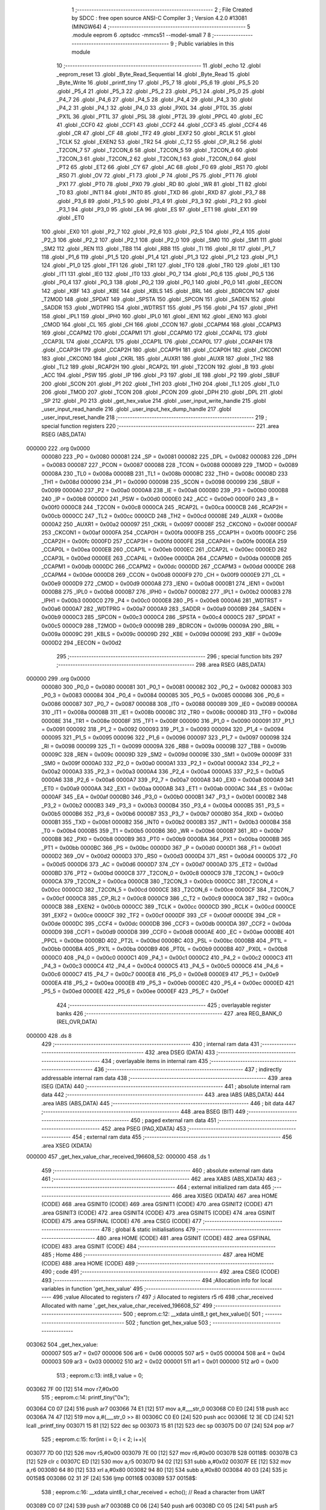                                       1 ;--------------------------------------------------------
                                      2 ; File Created by SDCC : free open source ANSI-C Compiler
                                      3 ; Version 4.2.0 #13081 (MINGW64)
                                      4 ;--------------------------------------------------------
                                      5 	.module eeprom
                                      6 	.optsdcc -mmcs51 --model-small
                                      7 	
                                      8 ;--------------------------------------------------------
                                      9 ; Public variables in this module
                                     10 ;--------------------------------------------------------
                                     11 	.globl _echo
                                     12 	.globl _eeprom_reset
                                     13 	.globl _Byte_Read_Sequential
                                     14 	.globl _Byte_Read
                                     15 	.globl _Byte_Write
                                     16 	.globl _printf_tiny
                                     17 	.globl _P5_7
                                     18 	.globl _P5_6
                                     19 	.globl _P5_5
                                     20 	.globl _P5_4
                                     21 	.globl _P5_3
                                     22 	.globl _P5_2
                                     23 	.globl _P5_1
                                     24 	.globl _P5_0
                                     25 	.globl _P4_7
                                     26 	.globl _P4_6
                                     27 	.globl _P4_5
                                     28 	.globl _P4_4
                                     29 	.globl _P4_3
                                     30 	.globl _P4_2
                                     31 	.globl _P4_1
                                     32 	.globl _P4_0
                                     33 	.globl _PX0L
                                     34 	.globl _PT0L
                                     35 	.globl _PX1L
                                     36 	.globl _PT1L
                                     37 	.globl _PSL
                                     38 	.globl _PT2L
                                     39 	.globl _PPCL
                                     40 	.globl _EC
                                     41 	.globl _CCF0
                                     42 	.globl _CCF1
                                     43 	.globl _CCF2
                                     44 	.globl _CCF3
                                     45 	.globl _CCF4
                                     46 	.globl _CR
                                     47 	.globl _CF
                                     48 	.globl _TF2
                                     49 	.globl _EXF2
                                     50 	.globl _RCLK
                                     51 	.globl _TCLK
                                     52 	.globl _EXEN2
                                     53 	.globl _TR2
                                     54 	.globl _C_T2
                                     55 	.globl _CP_RL2
                                     56 	.globl _T2CON_7
                                     57 	.globl _T2CON_6
                                     58 	.globl _T2CON_5
                                     59 	.globl _T2CON_4
                                     60 	.globl _T2CON_3
                                     61 	.globl _T2CON_2
                                     62 	.globl _T2CON_1
                                     63 	.globl _T2CON_0
                                     64 	.globl _PT2
                                     65 	.globl _ET2
                                     66 	.globl _CY
                                     67 	.globl _AC
                                     68 	.globl _F0
                                     69 	.globl _RS1
                                     70 	.globl _RS0
                                     71 	.globl _OV
                                     72 	.globl _F1
                                     73 	.globl _P
                                     74 	.globl _PS
                                     75 	.globl _PT1
                                     76 	.globl _PX1
                                     77 	.globl _PT0
                                     78 	.globl _PX0
                                     79 	.globl _RD
                                     80 	.globl _WR
                                     81 	.globl _T1
                                     82 	.globl _T0
                                     83 	.globl _INT1
                                     84 	.globl _INT0
                                     85 	.globl _TXD
                                     86 	.globl _RXD
                                     87 	.globl _P3_7
                                     88 	.globl _P3_6
                                     89 	.globl _P3_5
                                     90 	.globl _P3_4
                                     91 	.globl _P3_3
                                     92 	.globl _P3_2
                                     93 	.globl _P3_1
                                     94 	.globl _P3_0
                                     95 	.globl _EA
                                     96 	.globl _ES
                                     97 	.globl _ET1
                                     98 	.globl _EX1
                                     99 	.globl _ET0
                                    100 	.globl _EX0
                                    101 	.globl _P2_7
                                    102 	.globl _P2_6
                                    103 	.globl _P2_5
                                    104 	.globl _P2_4
                                    105 	.globl _P2_3
                                    106 	.globl _P2_2
                                    107 	.globl _P2_1
                                    108 	.globl _P2_0
                                    109 	.globl _SM0
                                    110 	.globl _SM1
                                    111 	.globl _SM2
                                    112 	.globl _REN
                                    113 	.globl _TB8
                                    114 	.globl _RB8
                                    115 	.globl _TI
                                    116 	.globl _RI
                                    117 	.globl _P1_7
                                    118 	.globl _P1_6
                                    119 	.globl _P1_5
                                    120 	.globl _P1_4
                                    121 	.globl _P1_3
                                    122 	.globl _P1_2
                                    123 	.globl _P1_1
                                    124 	.globl _P1_0
                                    125 	.globl _TF1
                                    126 	.globl _TR1
                                    127 	.globl _TF0
                                    128 	.globl _TR0
                                    129 	.globl _IE1
                                    130 	.globl _IT1
                                    131 	.globl _IE0
                                    132 	.globl _IT0
                                    133 	.globl _P0_7
                                    134 	.globl _P0_6
                                    135 	.globl _P0_5
                                    136 	.globl _P0_4
                                    137 	.globl _P0_3
                                    138 	.globl _P0_2
                                    139 	.globl _P0_1
                                    140 	.globl _P0_0
                                    141 	.globl _EECON
                                    142 	.globl _KBF
                                    143 	.globl _KBE
                                    144 	.globl _KBLS
                                    145 	.globl _BRL
                                    146 	.globl _BDRCON
                                    147 	.globl _T2MOD
                                    148 	.globl _SPDAT
                                    149 	.globl _SPSTA
                                    150 	.globl _SPCON
                                    151 	.globl _SADEN
                                    152 	.globl _SADDR
                                    153 	.globl _WDTPRG
                                    154 	.globl _WDTRST
                                    155 	.globl _P5
                                    156 	.globl _P4
                                    157 	.globl _IPH1
                                    158 	.globl _IPL1
                                    159 	.globl _IPH0
                                    160 	.globl _IPL0
                                    161 	.globl _IEN1
                                    162 	.globl _IEN0
                                    163 	.globl _CMOD
                                    164 	.globl _CL
                                    165 	.globl _CH
                                    166 	.globl _CCON
                                    167 	.globl _CCAPM4
                                    168 	.globl _CCAPM3
                                    169 	.globl _CCAPM2
                                    170 	.globl _CCAPM1
                                    171 	.globl _CCAPM0
                                    172 	.globl _CCAP4L
                                    173 	.globl _CCAP3L
                                    174 	.globl _CCAP2L
                                    175 	.globl _CCAP1L
                                    176 	.globl _CCAP0L
                                    177 	.globl _CCAP4H
                                    178 	.globl _CCAP3H
                                    179 	.globl _CCAP2H
                                    180 	.globl _CCAP1H
                                    181 	.globl _CCAP0H
                                    182 	.globl _CKCON1
                                    183 	.globl _CKCON0
                                    184 	.globl _CKRL
                                    185 	.globl _AUXR1
                                    186 	.globl _AUXR
                                    187 	.globl _TH2
                                    188 	.globl _TL2
                                    189 	.globl _RCAP2H
                                    190 	.globl _RCAP2L
                                    191 	.globl _T2CON
                                    192 	.globl _B
                                    193 	.globl _ACC
                                    194 	.globl _PSW
                                    195 	.globl _IP
                                    196 	.globl _P3
                                    197 	.globl _IE
                                    198 	.globl _P2
                                    199 	.globl _SBUF
                                    200 	.globl _SCON
                                    201 	.globl _P1
                                    202 	.globl _TH1
                                    203 	.globl _TH0
                                    204 	.globl _TL1
                                    205 	.globl _TL0
                                    206 	.globl _TMOD
                                    207 	.globl _TCON
                                    208 	.globl _PCON
                                    209 	.globl _DPH
                                    210 	.globl _DPL
                                    211 	.globl _SP
                                    212 	.globl _P0
                                    213 	.globl _get_hex_value
                                    214 	.globl _user_input_write_handle
                                    215 	.globl _user_input_read_handle
                                    216 	.globl _user_input_hex_dump_handle
                                    217 	.globl _user_input_reset_handle
                                    218 ;--------------------------------------------------------
                                    219 ; special function registers
                                    220 ;--------------------------------------------------------
                                    221 	.area RSEG    (ABS,DATA)
      000000                        222 	.org 0x0000
                           000080   223 _P0	=	0x0080
                           000081   224 _SP	=	0x0081
                           000082   225 _DPL	=	0x0082
                           000083   226 _DPH	=	0x0083
                           000087   227 _PCON	=	0x0087
                           000088   228 _TCON	=	0x0088
                           000089   229 _TMOD	=	0x0089
                           00008A   230 _TL0	=	0x008a
                           00008B   231 _TL1	=	0x008b
                           00008C   232 _TH0	=	0x008c
                           00008D   233 _TH1	=	0x008d
                           000090   234 _P1	=	0x0090
                           000098   235 _SCON	=	0x0098
                           000099   236 _SBUF	=	0x0099
                           0000A0   237 _P2	=	0x00a0
                           0000A8   238 _IE	=	0x00a8
                           0000B0   239 _P3	=	0x00b0
                           0000B8   240 _IP	=	0x00b8
                           0000D0   241 _PSW	=	0x00d0
                           0000E0   242 _ACC	=	0x00e0
                           0000F0   243 _B	=	0x00f0
                           0000C8   244 _T2CON	=	0x00c8
                           0000CA   245 _RCAP2L	=	0x00ca
                           0000CB   246 _RCAP2H	=	0x00cb
                           0000CC   247 _TL2	=	0x00cc
                           0000CD   248 _TH2	=	0x00cd
                           00008E   249 _AUXR	=	0x008e
                           0000A2   250 _AUXR1	=	0x00a2
                           000097   251 _CKRL	=	0x0097
                           00008F   252 _CKCON0	=	0x008f
                           0000AF   253 _CKCON1	=	0x00af
                           0000FA   254 _CCAP0H	=	0x00fa
                           0000FB   255 _CCAP1H	=	0x00fb
                           0000FC   256 _CCAP2H	=	0x00fc
                           0000FD   257 _CCAP3H	=	0x00fd
                           0000FE   258 _CCAP4H	=	0x00fe
                           0000EA   259 _CCAP0L	=	0x00ea
                           0000EB   260 _CCAP1L	=	0x00eb
                           0000EC   261 _CCAP2L	=	0x00ec
                           0000ED   262 _CCAP3L	=	0x00ed
                           0000EE   263 _CCAP4L	=	0x00ee
                           0000DA   264 _CCAPM0	=	0x00da
                           0000DB   265 _CCAPM1	=	0x00db
                           0000DC   266 _CCAPM2	=	0x00dc
                           0000DD   267 _CCAPM3	=	0x00dd
                           0000DE   268 _CCAPM4	=	0x00de
                           0000D8   269 _CCON	=	0x00d8
                           0000F9   270 _CH	=	0x00f9
                           0000E9   271 _CL	=	0x00e9
                           0000D9   272 _CMOD	=	0x00d9
                           0000A8   273 _IEN0	=	0x00a8
                           0000B1   274 _IEN1	=	0x00b1
                           0000B8   275 _IPL0	=	0x00b8
                           0000B7   276 _IPH0	=	0x00b7
                           0000B2   277 _IPL1	=	0x00b2
                           0000B3   278 _IPH1	=	0x00b3
                           0000C0   279 _P4	=	0x00c0
                           0000E8   280 _P5	=	0x00e8
                           0000A6   281 _WDTRST	=	0x00a6
                           0000A7   282 _WDTPRG	=	0x00a7
                           0000A9   283 _SADDR	=	0x00a9
                           0000B9   284 _SADEN	=	0x00b9
                           0000C3   285 _SPCON	=	0x00c3
                           0000C4   286 _SPSTA	=	0x00c4
                           0000C5   287 _SPDAT	=	0x00c5
                           0000C9   288 _T2MOD	=	0x00c9
                           00009B   289 _BDRCON	=	0x009b
                           00009A   290 _BRL	=	0x009a
                           00009C   291 _KBLS	=	0x009c
                           00009D   292 _KBE	=	0x009d
                           00009E   293 _KBF	=	0x009e
                           0000D2   294 _EECON	=	0x00d2
                                    295 ;--------------------------------------------------------
                                    296 ; special function bits
                                    297 ;--------------------------------------------------------
                                    298 	.area RSEG    (ABS,DATA)
      000000                        299 	.org 0x0000
                           000080   300 _P0_0	=	0x0080
                           000081   301 _P0_1	=	0x0081
                           000082   302 _P0_2	=	0x0082
                           000083   303 _P0_3	=	0x0083
                           000084   304 _P0_4	=	0x0084
                           000085   305 _P0_5	=	0x0085
                           000086   306 _P0_6	=	0x0086
                           000087   307 _P0_7	=	0x0087
                           000088   308 _IT0	=	0x0088
                           000089   309 _IE0	=	0x0089
                           00008A   310 _IT1	=	0x008a
                           00008B   311 _IE1	=	0x008b
                           00008C   312 _TR0	=	0x008c
                           00008D   313 _TF0	=	0x008d
                           00008E   314 _TR1	=	0x008e
                           00008F   315 _TF1	=	0x008f
                           000090   316 _P1_0	=	0x0090
                           000091   317 _P1_1	=	0x0091
                           000092   318 _P1_2	=	0x0092
                           000093   319 _P1_3	=	0x0093
                           000094   320 _P1_4	=	0x0094
                           000095   321 _P1_5	=	0x0095
                           000096   322 _P1_6	=	0x0096
                           000097   323 _P1_7	=	0x0097
                           000098   324 _RI	=	0x0098
                           000099   325 _TI	=	0x0099
                           00009A   326 _RB8	=	0x009a
                           00009B   327 _TB8	=	0x009b
                           00009C   328 _REN	=	0x009c
                           00009D   329 _SM2	=	0x009d
                           00009E   330 _SM1	=	0x009e
                           00009F   331 _SM0	=	0x009f
                           0000A0   332 _P2_0	=	0x00a0
                           0000A1   333 _P2_1	=	0x00a1
                           0000A2   334 _P2_2	=	0x00a2
                           0000A3   335 _P2_3	=	0x00a3
                           0000A4   336 _P2_4	=	0x00a4
                           0000A5   337 _P2_5	=	0x00a5
                           0000A6   338 _P2_6	=	0x00a6
                           0000A7   339 _P2_7	=	0x00a7
                           0000A8   340 _EX0	=	0x00a8
                           0000A9   341 _ET0	=	0x00a9
                           0000AA   342 _EX1	=	0x00aa
                           0000AB   343 _ET1	=	0x00ab
                           0000AC   344 _ES	=	0x00ac
                           0000AF   345 _EA	=	0x00af
                           0000B0   346 _P3_0	=	0x00b0
                           0000B1   347 _P3_1	=	0x00b1
                           0000B2   348 _P3_2	=	0x00b2
                           0000B3   349 _P3_3	=	0x00b3
                           0000B4   350 _P3_4	=	0x00b4
                           0000B5   351 _P3_5	=	0x00b5
                           0000B6   352 _P3_6	=	0x00b6
                           0000B7   353 _P3_7	=	0x00b7
                           0000B0   354 _RXD	=	0x00b0
                           0000B1   355 _TXD	=	0x00b1
                           0000B2   356 _INT0	=	0x00b2
                           0000B3   357 _INT1	=	0x00b3
                           0000B4   358 _T0	=	0x00b4
                           0000B5   359 _T1	=	0x00b5
                           0000B6   360 _WR	=	0x00b6
                           0000B7   361 _RD	=	0x00b7
                           0000B8   362 _PX0	=	0x00b8
                           0000B9   363 _PT0	=	0x00b9
                           0000BA   364 _PX1	=	0x00ba
                           0000BB   365 _PT1	=	0x00bb
                           0000BC   366 _PS	=	0x00bc
                           0000D0   367 _P	=	0x00d0
                           0000D1   368 _F1	=	0x00d1
                           0000D2   369 _OV	=	0x00d2
                           0000D3   370 _RS0	=	0x00d3
                           0000D4   371 _RS1	=	0x00d4
                           0000D5   372 _F0	=	0x00d5
                           0000D6   373 _AC	=	0x00d6
                           0000D7   374 _CY	=	0x00d7
                           0000AD   375 _ET2	=	0x00ad
                           0000BD   376 _PT2	=	0x00bd
                           0000C8   377 _T2CON_0	=	0x00c8
                           0000C9   378 _T2CON_1	=	0x00c9
                           0000CA   379 _T2CON_2	=	0x00ca
                           0000CB   380 _T2CON_3	=	0x00cb
                           0000CC   381 _T2CON_4	=	0x00cc
                           0000CD   382 _T2CON_5	=	0x00cd
                           0000CE   383 _T2CON_6	=	0x00ce
                           0000CF   384 _T2CON_7	=	0x00cf
                           0000C8   385 _CP_RL2	=	0x00c8
                           0000C9   386 _C_T2	=	0x00c9
                           0000CA   387 _TR2	=	0x00ca
                           0000CB   388 _EXEN2	=	0x00cb
                           0000CC   389 _TCLK	=	0x00cc
                           0000CD   390 _RCLK	=	0x00cd
                           0000CE   391 _EXF2	=	0x00ce
                           0000CF   392 _TF2	=	0x00cf
                           0000DF   393 _CF	=	0x00df
                           0000DE   394 _CR	=	0x00de
                           0000DC   395 _CCF4	=	0x00dc
                           0000DB   396 _CCF3	=	0x00db
                           0000DA   397 _CCF2	=	0x00da
                           0000D9   398 _CCF1	=	0x00d9
                           0000D8   399 _CCF0	=	0x00d8
                           0000AE   400 _EC	=	0x00ae
                           0000BE   401 _PPCL	=	0x00be
                           0000BD   402 _PT2L	=	0x00bd
                           0000BC   403 _PSL	=	0x00bc
                           0000BB   404 _PT1L	=	0x00bb
                           0000BA   405 _PX1L	=	0x00ba
                           0000B9   406 _PT0L	=	0x00b9
                           0000B8   407 _PX0L	=	0x00b8
                           0000C0   408 _P4_0	=	0x00c0
                           0000C1   409 _P4_1	=	0x00c1
                           0000C2   410 _P4_2	=	0x00c2
                           0000C3   411 _P4_3	=	0x00c3
                           0000C4   412 _P4_4	=	0x00c4
                           0000C5   413 _P4_5	=	0x00c5
                           0000C6   414 _P4_6	=	0x00c6
                           0000C7   415 _P4_7	=	0x00c7
                           0000E8   416 _P5_0	=	0x00e8
                           0000E9   417 _P5_1	=	0x00e9
                           0000EA   418 _P5_2	=	0x00ea
                           0000EB   419 _P5_3	=	0x00eb
                           0000EC   420 _P5_4	=	0x00ec
                           0000ED   421 _P5_5	=	0x00ed
                           0000EE   422 _P5_6	=	0x00ee
                           0000EF   423 _P5_7	=	0x00ef
                                    424 ;--------------------------------------------------------
                                    425 ; overlayable register banks
                                    426 ;--------------------------------------------------------
                                    427 	.area REG_BANK_0	(REL,OVR,DATA)
      000000                        428 	.ds 8
                                    429 ;--------------------------------------------------------
                                    430 ; internal ram data
                                    431 ;--------------------------------------------------------
                                    432 	.area DSEG    (DATA)
                                    433 ;--------------------------------------------------------
                                    434 ; overlayable items in internal ram
                                    435 ;--------------------------------------------------------
                                    436 ;--------------------------------------------------------
                                    437 ; indirectly addressable internal ram data
                                    438 ;--------------------------------------------------------
                                    439 	.area ISEG    (DATA)
                                    440 ;--------------------------------------------------------
                                    441 ; absolute internal ram data
                                    442 ;--------------------------------------------------------
                                    443 	.area IABS    (ABS,DATA)
                                    444 	.area IABS    (ABS,DATA)
                                    445 ;--------------------------------------------------------
                                    446 ; bit data
                                    447 ;--------------------------------------------------------
                                    448 	.area BSEG    (BIT)
                                    449 ;--------------------------------------------------------
                                    450 ; paged external ram data
                                    451 ;--------------------------------------------------------
                                    452 	.area PSEG    (PAG,XDATA)
                                    453 ;--------------------------------------------------------
                                    454 ; external ram data
                                    455 ;--------------------------------------------------------
                                    456 	.area XSEG    (XDATA)
      000000                        457 _get_hex_value_char_received_196608_52:
      000000                        458 	.ds 1
                                    459 ;--------------------------------------------------------
                                    460 ; absolute external ram data
                                    461 ;--------------------------------------------------------
                                    462 	.area XABS    (ABS,XDATA)
                                    463 ;--------------------------------------------------------
                                    464 ; external initialized ram data
                                    465 ;--------------------------------------------------------
                                    466 	.area XISEG   (XDATA)
                                    467 	.area HOME    (CODE)
                                    468 	.area GSINIT0 (CODE)
                                    469 	.area GSINIT1 (CODE)
                                    470 	.area GSINIT2 (CODE)
                                    471 	.area GSINIT3 (CODE)
                                    472 	.area GSINIT4 (CODE)
                                    473 	.area GSINIT5 (CODE)
                                    474 	.area GSINIT  (CODE)
                                    475 	.area GSFINAL (CODE)
                                    476 	.area CSEG    (CODE)
                                    477 ;--------------------------------------------------------
                                    478 ; global & static initialisations
                                    479 ;--------------------------------------------------------
                                    480 	.area HOME    (CODE)
                                    481 	.area GSINIT  (CODE)
                                    482 	.area GSFINAL (CODE)
                                    483 	.area GSINIT  (CODE)
                                    484 ;--------------------------------------------------------
                                    485 ; Home
                                    486 ;--------------------------------------------------------
                                    487 	.area HOME    (CODE)
                                    488 	.area HOME    (CODE)
                                    489 ;--------------------------------------------------------
                                    490 ; code
                                    491 ;--------------------------------------------------------
                                    492 	.area CSEG    (CODE)
                                    493 ;------------------------------------------------------------
                                    494 ;Allocation info for local variables in function 'get_hex_value'
                                    495 ;------------------------------------------------------------
                                    496 ;value                     Allocated to registers r7 
                                    497 ;i                         Allocated to registers r5 r6 
                                    498 ;char_received             Allocated with name '_get_hex_value_char_received_196608_52'
                                    499 ;------------------------------------------------------------
                                    500 ;	eeprom.c:12: __xdata uint8_t get_hex_value(){
                                    501 ;	-----------------------------------------
                                    502 ;	 function get_hex_value
                                    503 ;	-----------------------------------------
      003062                        504 _get_hex_value:
                           000007   505 	ar7 = 0x07
                           000006   506 	ar6 = 0x06
                           000005   507 	ar5 = 0x05
                           000004   508 	ar4 = 0x04
                           000003   509 	ar3 = 0x03
                           000002   510 	ar2 = 0x02
                           000001   511 	ar1 = 0x01
                           000000   512 	ar0 = 0x00
                                    513 ;	eeprom.c:13: int8_t value = 0;
      003062 7F 00            [12]  514 	mov	r7,#0x00
                                    515 ;	eeprom.c:14: printf_tiny("0x");
      003064 C0 07            [24]  516 	push	ar7
      003066 74 E1            [12]  517 	mov	a,#___str_0
      003068 C0 E0            [24]  518 	push	acc
      00306A 74 47            [12]  519 	mov	a,#(___str_0 >> 8)
      00306C C0 E0            [24]  520 	push	acc
      00306E 12 3E CD         [24]  521 	lcall	_printf_tiny
      003071 15 81            [12]  522 	dec	sp
      003073 15 81            [12]  523 	dec	sp
      003075 D0 07            [24]  524 	pop	ar7
                                    525 ;	eeprom.c:15: for(int i = 0; i < 2; i++){
      003077 7D 00            [12]  526 	mov	r5,#0x00
      003079 7E 00            [12]  527 	mov	r6,#0x00
      00307B                        528 00118$:
      00307B C3               [12]  529 	clr	c
      00307C ED               [12]  530 	mov	a,r5
      00307D 94 02            [12]  531 	subb	a,#0x02
      00307F EE               [12]  532 	mov	a,r6
      003080 64 80            [12]  533 	xrl	a,#0x80
      003082 94 80            [12]  534 	subb	a,#0x80
      003084 40 03            [24]  535 	jc	00158$
      003086 02 31 2F         [24]  536 	ljmp	00116$
      003089                        537 00158$:
                                    538 ;	eeprom.c:16: __xdata uint8_t char_received = echo(); // Read a character from UART
      003089 C0 07            [24]  539 	push	ar7
      00308B C0 06            [24]  540 	push	ar6
      00308D C0 05            [24]  541 	push	ar5
      00308F 12 3E B4         [24]  542 	lcall	_echo
      003092 AC 82            [24]  543 	mov	r4,dpl
      003094 D0 05            [24]  544 	pop	ar5
      003096 D0 06            [24]  545 	pop	ar6
      003098 D0 07            [24]  546 	pop	ar7
      00309A 90 00 00         [24]  547 	mov	dptr,#_get_hex_value_char_received_196608_52
      00309D EC               [12]  548 	mov	a,r4
      00309E F0               [24]  549 	movx	@dptr,a
                                    550 ;	eeprom.c:17: if((char_received >= '0') && (char_received <= '9')){
      00309F 8C 03            [24]  551 	mov	ar3,r4
      0030A1 BB 30 00         [24]  552 	cjne	r3,#0x30,00159$
      0030A4                        553 00159$:
      0030A4 40 10            [24]  554 	jc	00113$
      0030A6 8C 03            [24]  555 	mov	ar3,r4
      0030A8 EB               [12]  556 	mov	a,r3
      0030A9 24 C6            [12]  557 	add	a,#0xff - 0x39
      0030AB 40 09            [24]  558 	jc	00113$
                                    559 ;	eeprom.c:18: char_received = char_received - '0'; // Convert ASCII character to its
      0030AD EC               [12]  560 	mov	a,r4
      0030AE 24 D0            [12]  561 	add	a,#0xd0
      0030B0 90 00 00         [24]  562 	mov	dptr,#_get_hex_value_char_received_196608_52
      0030B3 F0               [24]  563 	movx	@dptr,a
      0030B4 80 52            [24]  564 	sjmp	00114$
      0030B6                        565 00113$:
                                    566 ;	eeprom.c:20: }else if((char_received >= 'A') && (char_received <= 'F')){
      0030B6 90 00 00         [24]  567 	mov	dptr,#_get_hex_value_char_received_196608_52
      0030B9 E0               [24]  568 	movx	a,@dptr
      0030BA FC               [12]  569 	mov	r4,a
      0030BB BC 41 00         [24]  570 	cjne	r4,#0x41,00162$
      0030BE                        571 00162$:
      0030BE 40 0E            [24]  572 	jc	00109$
      0030C0 EC               [12]  573 	mov	a,r4
      0030C1 24 B9            [12]  574 	add	a,#0xff - 0x46
      0030C3 40 09            [24]  575 	jc	00109$
                                    576 ;	eeprom.c:21: char_received = char_received - 'A' + 10; // Convert ASCII character to its
      0030C5 90 00 00         [24]  577 	mov	dptr,#_get_hex_value_char_received_196608_52
      0030C8 74 C9            [12]  578 	mov	a,#0xc9
      0030CA 2C               [12]  579 	add	a,r4
      0030CB F0               [24]  580 	movx	@dptr,a
      0030CC 80 3A            [24]  581 	sjmp	00114$
      0030CE                        582 00109$:
                                    583 ;	eeprom.c:23: }else if((char_received >= 'a') && (char_received <= 'f')){
      0030CE 90 00 00         [24]  584 	mov	dptr,#_get_hex_value_char_received_196608_52
      0030D1 E0               [24]  585 	movx	a,@dptr
      0030D2 FC               [12]  586 	mov	r4,a
      0030D3 BC 61 00         [24]  587 	cjne	r4,#0x61,00165$
      0030D6                        588 00165$:
      0030D6 40 0E            [24]  589 	jc	00105$
      0030D8 EC               [12]  590 	mov	a,r4
      0030D9 24 99            [12]  591 	add	a,#0xff - 0x66
      0030DB 40 09            [24]  592 	jc	00105$
                                    593 ;	eeprom.c:24: char_received = char_received - 'a' + 10; // Convert ASCII character to its
      0030DD 90 00 00         [24]  594 	mov	dptr,#_get_hex_value_char_received_196608_52
      0030E0 74 A9            [12]  595 	mov	a,#0xa9
      0030E2 2C               [12]  596 	add	a,r4
      0030E3 F0               [24]  597 	movx	@dptr,a
      0030E4 80 22            [24]  598 	sjmp	00114$
      0030E6                        599 00105$:
                                    600 ;	eeprom.c:26: }else if((char_received == '\n') || (char_received == '\r')){
      0030E6 90 00 00         [24]  601 	mov	dptr,#_get_hex_value_char_received_196608_52
      0030E9 E0               [24]  602 	movx	a,@dptr
      0030EA FC               [12]  603 	mov	r4,a
      0030EB BC 0A 02         [24]  604 	cjne	r4,#0x0a,00168$
      0030EE 80 03            [24]  605 	sjmp	00101$
      0030F0                        606 00168$:
      0030F0 BC 0D 15         [24]  607 	cjne	r4,#0x0d,00114$
      0030F3                        608 00101$:
                                    609 ;	eeprom.c:27: printf_tiny("\n\r");
      0030F3 C0 07            [24]  610 	push	ar7
      0030F5 74 E4            [12]  611 	mov	a,#___str_1
      0030F7 C0 E0            [24]  612 	push	acc
      0030F9 74 47            [12]  613 	mov	a,#(___str_1 >> 8)
      0030FB C0 E0            [24]  614 	push	acc
      0030FD 12 3E CD         [24]  615 	lcall	_printf_tiny
      003100 15 81            [12]  616 	dec	sp
      003102 15 81            [12]  617 	dec	sp
      003104 D0 07            [24]  618 	pop	ar7
                                    619 ;	eeprom.c:28: break;
      003106 80 27            [24]  620 	sjmp	00116$
      003108                        621 00114$:
                                    622 ;	eeprom.c:30: value |= char_received << ((1 - i) * 4);
      003108 8D 04            [24]  623 	mov	ar4,r5
      00310A 74 01            [12]  624 	mov	a,#0x01
      00310C C3               [12]  625 	clr	c
      00310D 9C               [12]  626 	subb	a,r4
      00310E 25 E0            [12]  627 	add	a,acc
      003110 25 E0            [12]  628 	add	a,acc
      003112 FC               [12]  629 	mov	r4,a
      003113 90 00 00         [24]  630 	mov	dptr,#_get_hex_value_char_received_196608_52
      003116 E0               [24]  631 	movx	a,@dptr
      003117 FB               [12]  632 	mov	r3,a
      003118 8C F0            [24]  633 	mov	b,r4
      00311A 05 F0            [12]  634 	inc	b
      00311C EB               [12]  635 	mov	a,r3
      00311D 80 02            [24]  636 	sjmp	00173$
      00311F                        637 00171$:
      00311F 25 E0            [12]  638 	add	a,acc
      003121                        639 00173$:
      003121 D5 F0 FB         [24]  640 	djnz	b,00171$
      003124 FC               [12]  641 	mov	r4,a
      003125 42 07            [12]  642 	orl	ar7,a
                                    643 ;	eeprom.c:15: for(int i = 0; i < 2; i++){
      003127 0D               [12]  644 	inc	r5
      003128 BD 00 01         [24]  645 	cjne	r5,#0x00,00174$
      00312B 0E               [12]  646 	inc	r6
      00312C                        647 00174$:
      00312C 02 30 7B         [24]  648 	ljmp	00118$
      00312F                        649 00116$:
                                    650 ;	eeprom.c:32: printf_tiny("\n\r");
      00312F C0 07            [24]  651 	push	ar7
      003131 74 E4            [12]  652 	mov	a,#___str_1
      003133 C0 E0            [24]  653 	push	acc
      003135 74 47            [12]  654 	mov	a,#(___str_1 >> 8)
      003137 C0 E0            [24]  655 	push	acc
      003139 12 3E CD         [24]  656 	lcall	_printf_tiny
      00313C 15 81            [12]  657 	dec	sp
      00313E 15 81            [12]  658 	dec	sp
      003140 D0 07            [24]  659 	pop	ar7
                                    660 ;	eeprom.c:33: return value;
      003142 8F 82            [24]  661 	mov	dpl,r7
                                    662 ;	eeprom.c:34: }
      003144 22               [24]  663 	ret
                                    664 ;------------------------------------------------------------
                                    665 ;Allocation info for local variables in function 'user_input_write_handle'
                                    666 ;------------------------------------------------------------
                                    667 ;address                   Allocated with name '_user_input_write_handle_address_65536_57'
                                    668 ;data                      Allocated with name '_user_input_write_handle_data_65536_57'
                                    669 ;block                     Allocated with name '_user_input_write_handle_block_65536_57'
                                    670 ;------------------------------------------------------------
                                    671 ;	eeprom.c:42: void user_input_write_handle(){
                                    672 ;	-----------------------------------------
                                    673 ;	 function user_input_write_handle
                                    674 ;	-----------------------------------------
      003145                        675 _user_input_write_handle:
                                    676 ;	eeprom.c:48: while(1){
      003145                        677 00104$:
                                    678 ;	eeprom.c:49: printf_tiny("Please enter block # in hex format to store data\n\r");
      003145 74 E7            [12]  679 	mov	a,#___str_2
      003147 C0 E0            [24]  680 	push	acc
      003149 74 47            [12]  681 	mov	a,#(___str_2 >> 8)
      00314B C0 E0            [24]  682 	push	acc
      00314D 12 3E CD         [24]  683 	lcall	_printf_tiny
      003150 15 81            [12]  684 	dec	sp
      003152 15 81            [12]  685 	dec	sp
                                    686 ;	eeprom.c:50: block = get_hex_value();
      003154 12 30 62         [24]  687 	lcall	_get_hex_value
                                    688 ;	eeprom.c:53: if(block > 7){
      003157 E5 82            [12]  689 	mov	a,dpl
      003159 FF               [12]  690 	mov	r7,a
      00315A 24 F8            [12]  691 	add	a,#0xff - 0x07
      00315C 50 11            [24]  692 	jnc	00102$
                                    693 ;	eeprom.c:54: printf_tiny("Please enter block # in range of 0-7\n\r");
      00315E 74 1A            [12]  694 	mov	a,#___str_3
      003160 C0 E0            [24]  695 	push	acc
      003162 74 48            [12]  696 	mov	a,#(___str_3 >> 8)
      003164 C0 E0            [24]  697 	push	acc
      003166 12 3E CD         [24]  698 	lcall	_printf_tiny
      003169 15 81            [12]  699 	dec	sp
      00316B 15 81            [12]  700 	dec	sp
                                    701 ;	eeprom.c:55: continue;
      00316D 80 D6            [24]  702 	sjmp	00104$
      00316F                        703 00102$:
                                    704 ;	eeprom.c:58: printf_tiny("Please enter address in hex format to store the data byte\n\r");
      00316F C0 07            [24]  705 	push	ar7
      003171 74 41            [12]  706 	mov	a,#___str_4
      003173 C0 E0            [24]  707 	push	acc
      003175 74 48            [12]  708 	mov	a,#(___str_4 >> 8)
      003177 C0 E0            [24]  709 	push	acc
      003179 12 3E CD         [24]  710 	lcall	_printf_tiny
      00317C 15 81            [12]  711 	dec	sp
      00317E 15 81            [12]  712 	dec	sp
                                    713 ;	eeprom.c:59: address = get_hex_value();
      003180 12 30 62         [24]  714 	lcall	_get_hex_value
      003183 AE 82            [24]  715 	mov	r6,dpl
                                    716 ;	eeprom.c:60: printf_tiny("Please enter data in hex format to store\n\r");
      003185 C0 06            [24]  717 	push	ar6
      003187 74 7D            [12]  718 	mov	a,#___str_5
      003189 C0 E0            [24]  719 	push	acc
      00318B 74 48            [12]  720 	mov	a,#(___str_5 >> 8)
      00318D C0 E0            [24]  721 	push	acc
      00318F 12 3E CD         [24]  722 	lcall	_printf_tiny
      003192 15 81            [12]  723 	dec	sp
      003194 15 81            [12]  724 	dec	sp
                                    725 ;	eeprom.c:61: data = get_hex_value();
      003196 12 30 62         [24]  726 	lcall	_get_hex_value
      003199 AD 82            [24]  727 	mov	r5,dpl
      00319B D0 06            [24]  728 	pop	ar6
      00319D D0 07            [24]  729 	pop	ar7
                                    730 ;	eeprom.c:66: Byte_Write(data, block, address);
      00319F 90 00 01         [24]  731 	mov	dptr,#_Byte_Write_PARM_2
      0031A2 EF               [12]  732 	mov	a,r7
      0031A3 F0               [24]  733 	movx	@dptr,a
      0031A4 90 00 02         [24]  734 	mov	dptr,#_Byte_Write_PARM_3
      0031A7 EE               [12]  735 	mov	a,r6
      0031A8 F0               [24]  736 	movx	@dptr,a
      0031A9 8D 82            [24]  737 	mov	dpl,r5
      0031AB 12 34 2F         [24]  738 	lcall	_Byte_Write
                                    739 ;	eeprom.c:68: printf_tiny("=========================================================================\n\r");
      0031AE 74 A8            [12]  740 	mov	a,#___str_6
      0031B0 C0 E0            [24]  741 	push	acc
      0031B2 74 48            [12]  742 	mov	a,#(___str_6 >> 8)
      0031B4 C0 E0            [24]  743 	push	acc
      0031B6 12 3E CD         [24]  744 	lcall	_printf_tiny
      0031B9 15 81            [12]  745 	dec	sp
      0031BB 15 81            [12]  746 	dec	sp
                                    747 ;	eeprom.c:69: }
      0031BD 22               [24]  748 	ret
                                    749 ;------------------------------------------------------------
                                    750 ;Allocation info for local variables in function 'user_input_read_handle'
                                    751 ;------------------------------------------------------------
                                    752 ;address                   Allocated with name '_user_input_read_handle_address_65536_60'
                                    753 ;data                      Allocated with name '_user_input_read_handle_data_65536_60'
                                    754 ;block                     Allocated with name '_user_input_read_handle_block_65536_60'
                                    755 ;------------------------------------------------------------
                                    756 ;	eeprom.c:74: void user_input_read_handle(){
                                    757 ;	-----------------------------------------
                                    758 ;	 function user_input_read_handle
                                    759 ;	-----------------------------------------
      0031BE                        760 _user_input_read_handle:
                                    761 ;	eeprom.c:80: while(1){
      0031BE                        762 00104$:
                                    763 ;	eeprom.c:81: printf_tiny("Please enter block # in hex format to read data\n\r");
      0031BE 74 F4            [12]  764 	mov	a,#___str_7
      0031C0 C0 E0            [24]  765 	push	acc
      0031C2 74 48            [12]  766 	mov	a,#(___str_7 >> 8)
      0031C4 C0 E0            [24]  767 	push	acc
      0031C6 12 3E CD         [24]  768 	lcall	_printf_tiny
      0031C9 15 81            [12]  769 	dec	sp
      0031CB 15 81            [12]  770 	dec	sp
                                    771 ;	eeprom.c:82: block = get_hex_value();
      0031CD 12 30 62         [24]  772 	lcall	_get_hex_value
                                    773 ;	eeprom.c:85: if(block > 7){
      0031D0 E5 82            [12]  774 	mov	a,dpl
      0031D2 FF               [12]  775 	mov	r7,a
      0031D3 24 F8            [12]  776 	add	a,#0xff - 0x07
      0031D5 50 11            [24]  777 	jnc	00102$
                                    778 ;	eeprom.c:86: printf_tiny("Please enter block # in range of 0-7\n\r");
      0031D7 74 1A            [12]  779 	mov	a,#___str_3
      0031D9 C0 E0            [24]  780 	push	acc
      0031DB 74 48            [12]  781 	mov	a,#(___str_3 >> 8)
      0031DD C0 E0            [24]  782 	push	acc
      0031DF 12 3E CD         [24]  783 	lcall	_printf_tiny
      0031E2 15 81            [12]  784 	dec	sp
      0031E4 15 81            [12]  785 	dec	sp
                                    786 ;	eeprom.c:87: continue;
      0031E6 80 D6            [24]  787 	sjmp	00104$
      0031E8                        788 00102$:
                                    789 ;	eeprom.c:90: printf_tiny("Please enter address in hex format to get the data byte\n\r");
      0031E8 C0 07            [24]  790 	push	ar7
      0031EA 74 26            [12]  791 	mov	a,#___str_8
      0031EC C0 E0            [24]  792 	push	acc
      0031EE 74 49            [12]  793 	mov	a,#(___str_8 >> 8)
      0031F0 C0 E0            [24]  794 	push	acc
      0031F2 12 3E CD         [24]  795 	lcall	_printf_tiny
      0031F5 15 81            [12]  796 	dec	sp
      0031F7 15 81            [12]  797 	dec	sp
                                    798 ;	eeprom.c:91: address = get_hex_value();
      0031F9 12 30 62         [24]  799 	lcall	_get_hex_value
      0031FC AE 82            [24]  800 	mov	r6,dpl
      0031FE D0 07            [24]  801 	pop	ar7
                                    802 ;	eeprom.c:96: data = Byte_Read(block, address);
      003200 90 00 04         [24]  803 	mov	dptr,#_Byte_Read_PARM_2
      003203 EE               [12]  804 	mov	a,r6
      003204 F0               [24]  805 	movx	@dptr,a
      003205 8F 82            [24]  806 	mov	dpl,r7
      003207 C0 06            [24]  807 	push	ar6
      003209 12 34 B3         [24]  808 	lcall	_Byte_Read
      00320C AF 82            [24]  809 	mov	r7,dpl
      00320E D0 06            [24]  810 	pop	ar6
                                    811 ;	eeprom.c:99: printf_tiny("Read byte--> 0x%x: 0x%x\n\r", address, data);
      003210 7D 00            [12]  812 	mov	r5,#0x00
      003212 7C 00            [12]  813 	mov	r4,#0x00
      003214 C0 07            [24]  814 	push	ar7
      003216 C0 05            [24]  815 	push	ar5
      003218 C0 06            [24]  816 	push	ar6
      00321A C0 04            [24]  817 	push	ar4
      00321C 74 60            [12]  818 	mov	a,#___str_9
      00321E C0 E0            [24]  819 	push	acc
      003220 74 49            [12]  820 	mov	a,#(___str_9 >> 8)
      003222 C0 E0            [24]  821 	push	acc
      003224 12 3E CD         [24]  822 	lcall	_printf_tiny
      003227 E5 81            [12]  823 	mov	a,sp
      003229 24 FA            [12]  824 	add	a,#0xfa
      00322B F5 81            [12]  825 	mov	sp,a
                                    826 ;	eeprom.c:100: printf_tiny("=========================================================================\n\r");
      00322D 74 A8            [12]  827 	mov	a,#___str_6
      00322F C0 E0            [24]  828 	push	acc
      003231 74 48            [12]  829 	mov	a,#(___str_6 >> 8)
      003233 C0 E0            [24]  830 	push	acc
      003235 12 3E CD         [24]  831 	lcall	_printf_tiny
      003238 15 81            [12]  832 	dec	sp
      00323A 15 81            [12]  833 	dec	sp
                                    834 ;	eeprom.c:101: }
      00323C 22               [24]  835 	ret
                                    836 ;------------------------------------------------------------
                                    837 ;Allocation info for local variables in function 'user_input_hex_dump_handle'
                                    838 ;------------------------------------------------------------
                                    839 ;buffer                    Allocated to registers r4 r7 
                                    840 ;address_range             Allocated to registers r5 
                                    841 ;i                         Allocated to registers r2 r3 
                                    842 ;start_address             Allocated with name '_user_input_hex_dump_handle_start_address_65536_63'
                                    843 ;end_address               Allocated with name '_user_input_hex_dump_handle_end_address_65536_63'
                                    844 ;block                     Allocated with name '_user_input_hex_dump_handle_block_65536_63'
                                    845 ;------------------------------------------------------------
                                    846 ;	eeprom.c:107: void user_input_hex_dump_handle(){
                                    847 ;	-----------------------------------------
                                    848 ;	 function user_input_hex_dump_handle
                                    849 ;	-----------------------------------------
      00323D                        850 _user_input_hex_dump_handle:
                                    851 ;	eeprom.c:114: while(1){
      00323D                        852 00106$:
                                    853 ;	eeprom.c:115: printf_tiny("Please enter block # in hex format to read data\n\r");
      00323D 74 F4            [12]  854 	mov	a,#___str_7
      00323F C0 E0            [24]  855 	push	acc
      003241 74 48            [12]  856 	mov	a,#(___str_7 >> 8)
      003243 C0 E0            [24]  857 	push	acc
      003245 12 3E CD         [24]  858 	lcall	_printf_tiny
      003248 15 81            [12]  859 	dec	sp
      00324A 15 81            [12]  860 	dec	sp
                                    861 ;	eeprom.c:116: block = get_hex_value();
      00324C 12 30 62         [24]  862 	lcall	_get_hex_value
                                    863 ;	eeprom.c:119: if(block > 7){
      00324F E5 82            [12]  864 	mov	a,dpl
      003251 FF               [12]  865 	mov	r7,a
      003252 24 F8            [12]  866 	add	a,#0xff - 0x07
      003254 50 11            [24]  867 	jnc	00102$
                                    868 ;	eeprom.c:120: printf_tiny("Please enter block # in range of 0-7\n\r");
      003256 74 1A            [12]  869 	mov	a,#___str_3
      003258 C0 E0            [24]  870 	push	acc
      00325A 74 48            [12]  871 	mov	a,#(___str_3 >> 8)
      00325C C0 E0            [24]  872 	push	acc
      00325E 12 3E CD         [24]  873 	lcall	_printf_tiny
      003261 15 81            [12]  874 	dec	sp
      003263 15 81            [12]  875 	dec	sp
                                    876 ;	eeprom.c:121: continue;
      003265 80 D6            [24]  877 	sjmp	00106$
      003267                        878 00102$:
                                    879 ;	eeprom.c:124: printf_tiny("Please enter start address in hex format\n\r");
      003267 C0 07            [24]  880 	push	ar7
      003269 74 7A            [12]  881 	mov	a,#___str_10
      00326B C0 E0            [24]  882 	push	acc
      00326D 74 49            [12]  883 	mov	a,#(___str_10 >> 8)
      00326F C0 E0            [24]  884 	push	acc
      003271 12 3E CD         [24]  885 	lcall	_printf_tiny
      003274 15 81            [12]  886 	dec	sp
      003276 15 81            [12]  887 	dec	sp
                                    888 ;	eeprom.c:125: start_address = get_hex_value();
      003278 12 30 62         [24]  889 	lcall	_get_hex_value
      00327B AE 82            [24]  890 	mov	r6,dpl
                                    891 ;	eeprom.c:126: printf_tiny("Please enter end address in hex format\n\r");
      00327D C0 06            [24]  892 	push	ar6
      00327F 74 A5            [12]  893 	mov	a,#___str_11
      003281 C0 E0            [24]  894 	push	acc
      003283 74 49            [12]  895 	mov	a,#(___str_11 >> 8)
      003285 C0 E0            [24]  896 	push	acc
      003287 12 3E CD         [24]  897 	lcall	_printf_tiny
      00328A 15 81            [12]  898 	dec	sp
      00328C 15 81            [12]  899 	dec	sp
                                    900 ;	eeprom.c:127: end_address = get_hex_value();
      00328E 12 30 62         [24]  901 	lcall	_get_hex_value
      003291 AD 82            [24]  902 	mov	r5,dpl
      003293 D0 06            [24]  903 	pop	ar6
      003295 D0 07            [24]  904 	pop	ar7
                                    905 ;	eeprom.c:130: if(end_address > start_address){
      003297 C3               [12]  906 	clr	c
      003298 EE               [12]  907 	mov	a,r6
      003299 9D               [12]  908 	subb	a,r5
      00329A 40 11            [24]  909 	jc	00107$
                                    910 ;	eeprom.c:134: printf_tiny("Invalid address range, end address should be greater than start address\n\r");
      00329C 74 CE            [12]  911 	mov	a,#___str_12
      00329E C0 E0            [24]  912 	push	acc
      0032A0 74 49            [12]  913 	mov	a,#(___str_12 >> 8)
      0032A2 C0 E0            [24]  914 	push	acc
      0032A4 12 3E CD         [24]  915 	lcall	_printf_tiny
      0032A7 15 81            [12]  916 	dec	sp
      0032A9 15 81            [12]  917 	dec	sp
      0032AB 80 90            [24]  918 	sjmp	00106$
      0032AD                        919 00107$:
                                    920 ;	eeprom.c:137: uint8_t address_range = end_address - start_address;
      0032AD ED               [12]  921 	mov	a,r5
      0032AE C3               [12]  922 	clr	c
      0032AF 9E               [12]  923 	subb	a,r6
      0032B0 FD               [12]  924 	mov	r5,a
                                    925 ;	eeprom.c:138: buffer = Byte_Read_Sequential(block, start_address, address_range);
      0032B1 90 00 06         [24]  926 	mov	dptr,#_Byte_Read_Sequential_PARM_2
      0032B4 EE               [12]  927 	mov	a,r6
      0032B5 F0               [24]  928 	movx	@dptr,a
      0032B6 90 00 07         [24]  929 	mov	dptr,#_Byte_Read_Sequential_PARM_3
      0032B9 ED               [12]  930 	mov	a,r5
      0032BA F0               [24]  931 	movx	@dptr,a
      0032BB 8F 82            [24]  932 	mov	dpl,r7
      0032BD C0 06            [24]  933 	push	ar6
      0032BF C0 05            [24]  934 	push	ar5
      0032C1 12 35 C5         [24]  935 	lcall	_Byte_Read_Sequential
      0032C4 AC 82            [24]  936 	mov	r4,dpl
      0032C6 AF 83            [24]  937 	mov	r7,dph
      0032C8 D0 05            [24]  938 	pop	ar5
      0032CA D0 06            [24]  939 	pop	ar6
                                    940 ;	eeprom.c:141: for(int i = 0; i < (address_range + 1); i++){
      0032CC 7A 00            [12]  941 	mov	r2,#0x00
      0032CE 7B 00            [12]  942 	mov	r3,#0x00
      0032D0                        943 00112$:
      0032D0 8D 00            [24]  944 	mov	ar0,r5
      0032D2 79 00            [12]  945 	mov	r1,#0x00
      0032D4 08               [12]  946 	inc	r0
      0032D5 B8 00 01         [24]  947 	cjne	r0,#0x00,00143$
      0032D8 09               [12]  948 	inc	r1
      0032D9                        949 00143$:
      0032D9 C3               [12]  950 	clr	c
      0032DA EA               [12]  951 	mov	a,r2
      0032DB 98               [12]  952 	subb	a,r0
      0032DC EB               [12]  953 	mov	a,r3
      0032DD 64 80            [12]  954 	xrl	a,#0x80
      0032DF 89 F0            [24]  955 	mov	b,r1
      0032E1 63 F0 80         [24]  956 	xrl	b,#0x80
      0032E4 95 F0            [12]  957 	subb	a,b
      0032E6 40 03            [24]  958 	jc	00144$
      0032E8 02 33 8B         [24]  959 	ljmp	00110$
      0032EB                        960 00144$:
                                    961 ;	eeprom.c:142: if(i % 16 == 0){
      0032EB 75 3C 10         [24]  962 	mov	__modsint_PARM_2,#0x10
      0032EE 75 3D 00         [24]  963 	mov	(__modsint_PARM_2 + 1),#0x00
      0032F1 8A 82            [24]  964 	mov	dpl,r2
      0032F3 8B 83            [24]  965 	mov	dph,r3
      0032F5 C0 07            [24]  966 	push	ar7
      0032F7 C0 06            [24]  967 	push	ar6
      0032F9 C0 05            [24]  968 	push	ar5
      0032FB C0 04            [24]  969 	push	ar4
      0032FD C0 03            [24]  970 	push	ar3
      0032FF C0 02            [24]  971 	push	ar2
      003301 12 47 AB         [24]  972 	lcall	__modsint
      003304 E5 82            [12]  973 	mov	a,dpl
      003306 85 83 F0         [24]  974 	mov	b,dph
      003309 D0 02            [24]  975 	pop	ar2
      00330B D0 03            [24]  976 	pop	ar3
      00330D D0 04            [24]  977 	pop	ar4
      00330F D0 05            [24]  978 	pop	ar5
      003311 D0 06            [24]  979 	pop	ar6
      003313 D0 07            [24]  980 	pop	ar7
      003315 45 F0            [12]  981 	orl	a,b
                                    982 ;	eeprom.c:143: printf_tiny("\n\r0x%x :",start_address);
      003317 70 30            [24]  983 	jnz	00109$
      003319 8E 00            [24]  984 	mov	ar0,r6
      00331B F9               [12]  985 	mov	r1,a
      00331C C0 07            [24]  986 	push	ar7
      00331E C0 06            [24]  987 	push	ar6
      003320 C0 05            [24]  988 	push	ar5
      003322 C0 04            [24]  989 	push	ar4
      003324 C0 03            [24]  990 	push	ar3
      003326 C0 02            [24]  991 	push	ar2
      003328 C0 00            [24]  992 	push	ar0
      00332A C0 01            [24]  993 	push	ar1
      00332C 74 18            [12]  994 	mov	a,#___str_13
      00332E C0 E0            [24]  995 	push	acc
      003330 74 4A            [12]  996 	mov	a,#(___str_13 >> 8)
      003332 C0 E0            [24]  997 	push	acc
      003334 12 3E CD         [24]  998 	lcall	_printf_tiny
      003337 E5 81            [12]  999 	mov	a,sp
      003339 24 FC            [12] 1000 	add	a,#0xfc
      00333B F5 81            [12] 1001 	mov	sp,a
      00333D D0 02            [24] 1002 	pop	ar2
      00333F D0 03            [24] 1003 	pop	ar3
      003341 D0 04            [24] 1004 	pop	ar4
      003343 D0 05            [24] 1005 	pop	ar5
      003345 D0 06            [24] 1006 	pop	ar6
      003347 D0 07            [24] 1007 	pop	ar7
      003349                       1008 00109$:
                                   1009 ;	eeprom.c:145: printf_tiny(" 0x%x", buffer[i]);
      003349 EA               [12] 1010 	mov	a,r2
      00334A 2C               [12] 1011 	add	a,r4
      00334B F5 82            [12] 1012 	mov	dpl,a
      00334D EB               [12] 1013 	mov	a,r3
      00334E 3F               [12] 1014 	addc	a,r7
      00334F F5 83            [12] 1015 	mov	dph,a
      003351 E0               [24] 1016 	movx	a,@dptr
      003352 F8               [12] 1017 	mov	r0,a
      003353 79 00            [12] 1018 	mov	r1,#0x00
      003355 C0 07            [24] 1019 	push	ar7
      003357 C0 06            [24] 1020 	push	ar6
      003359 C0 05            [24] 1021 	push	ar5
      00335B C0 04            [24] 1022 	push	ar4
      00335D C0 03            [24] 1023 	push	ar3
      00335F C0 02            [24] 1024 	push	ar2
      003361 C0 00            [24] 1025 	push	ar0
      003363 C0 01            [24] 1026 	push	ar1
      003365 74 21            [12] 1027 	mov	a,#___str_14
      003367 C0 E0            [24] 1028 	push	acc
      003369 74 4A            [12] 1029 	mov	a,#(___str_14 >> 8)
      00336B C0 E0            [24] 1030 	push	acc
      00336D 12 3E CD         [24] 1031 	lcall	_printf_tiny
      003370 E5 81            [12] 1032 	mov	a,sp
      003372 24 FC            [12] 1033 	add	a,#0xfc
      003374 F5 81            [12] 1034 	mov	sp,a
      003376 D0 02            [24] 1035 	pop	ar2
      003378 D0 03            [24] 1036 	pop	ar3
      00337A D0 04            [24] 1037 	pop	ar4
      00337C D0 05            [24] 1038 	pop	ar5
      00337E D0 06            [24] 1039 	pop	ar6
      003380 D0 07            [24] 1040 	pop	ar7
                                   1041 ;	eeprom.c:146: start_address++;
      003382 0E               [12] 1042 	inc	r6
                                   1043 ;	eeprom.c:141: for(int i = 0; i < (address_range + 1); i++){
      003383 0A               [12] 1044 	inc	r2
      003384 BA 00 01         [24] 1045 	cjne	r2,#0x00,00146$
      003387 0B               [12] 1046 	inc	r3
      003388                       1047 00146$:
      003388 02 32 D0         [24] 1048 	ljmp	00112$
      00338B                       1049 00110$:
                                   1050 ;	eeprom.c:149: printf_tiny("\n\r");
      00338B 74 E4            [12] 1051 	mov	a,#___str_1
      00338D C0 E0            [24] 1052 	push	acc
      00338F 74 47            [12] 1053 	mov	a,#(___str_1 >> 8)
      003391 C0 E0            [24] 1054 	push	acc
      003393 12 3E CD         [24] 1055 	lcall	_printf_tiny
      003396 15 81            [12] 1056 	dec	sp
      003398 15 81            [12] 1057 	dec	sp
                                   1058 ;	eeprom.c:150: printf_tiny("=========================================================================\n\r");
      00339A 74 A8            [12] 1059 	mov	a,#___str_6
      00339C C0 E0            [24] 1060 	push	acc
      00339E 74 48            [12] 1061 	mov	a,#(___str_6 >> 8)
      0033A0 C0 E0            [24] 1062 	push	acc
      0033A2 12 3E CD         [24] 1063 	lcall	_printf_tiny
      0033A5 15 81            [12] 1064 	dec	sp
      0033A7 15 81            [12] 1065 	dec	sp
                                   1066 ;	eeprom.c:151: }
      0033A9 22               [24] 1067 	ret
                                   1068 ;------------------------------------------------------------
                                   1069 ;Allocation info for local variables in function 'user_input_reset_handle'
                                   1070 ;------------------------------------------------------------
                                   1071 ;	eeprom.c:157: void user_input_reset_handle(){
                                   1072 ;	-----------------------------------------
                                   1073 ;	 function user_input_reset_handle
                                   1074 ;	-----------------------------------------
      0033AA                       1075 _user_input_reset_handle:
                                   1076 ;	eeprom.c:158: printf_tiny("Reset mode\n\r");
      0033AA 74 27            [12] 1077 	mov	a,#___str_15
      0033AC C0 E0            [24] 1078 	push	acc
      0033AE 74 4A            [12] 1079 	mov	a,#(___str_15 >> 8)
      0033B0 C0 E0            [24] 1080 	push	acc
      0033B2 12 3E CD         [24] 1081 	lcall	_printf_tiny
      0033B5 15 81            [12] 1082 	dec	sp
      0033B7 15 81            [12] 1083 	dec	sp
                                   1084 ;	eeprom.c:161: eeprom_reset();
      0033B9 12 3B 55         [24] 1085 	lcall	_eeprom_reset
                                   1086 ;	eeprom.c:163: printf_tiny("=========================================================================\n\r");
      0033BC 74 A8            [12] 1087 	mov	a,#___str_6
      0033BE C0 E0            [24] 1088 	push	acc
      0033C0 74 48            [12] 1089 	mov	a,#(___str_6 >> 8)
      0033C2 C0 E0            [24] 1090 	push	acc
      0033C4 12 3E CD         [24] 1091 	lcall	_printf_tiny
      0033C7 15 81            [12] 1092 	dec	sp
      0033C9 15 81            [12] 1093 	dec	sp
                                   1094 ;	eeprom.c:164: }
      0033CB 22               [24] 1095 	ret
                                   1096 	.area CSEG    (CODE)
                                   1097 	.area CONST   (CODE)
                                   1098 	.area CONST   (CODE)
      0047E1                       1099 ___str_0:
      0047E1 30 78                 1100 	.ascii "0x"
      0047E3 00                    1101 	.db 0x00
                                   1102 	.area CSEG    (CODE)
                                   1103 	.area CONST   (CODE)
      0047E4                       1104 ___str_1:
      0047E4 0A                    1105 	.db 0x0a
      0047E5 0D                    1106 	.db 0x0d
      0047E6 00                    1107 	.db 0x00
                                   1108 	.area CSEG    (CODE)
                                   1109 	.area CONST   (CODE)
      0047E7                       1110 ___str_2:
      0047E7 50 6C 65 61 73 65 20  1111 	.ascii "Please enter block # in hex format to store data"
             65 6E 74 65 72 20 62
             6C 6F 63 6B 20 23 20
             69 6E 20 68 65 78 20
             66 6F 72 6D 61 74 20
             74 6F 20 73 74 6F 72
             65 20 64 61 74 61
      004817 0A                    1112 	.db 0x0a
      004818 0D                    1113 	.db 0x0d
      004819 00                    1114 	.db 0x00
                                   1115 	.area CSEG    (CODE)
                                   1116 	.area CONST   (CODE)
      00481A                       1117 ___str_3:
      00481A 50 6C 65 61 73 65 20  1118 	.ascii "Please enter block # in range of 0-7"
             65 6E 74 65 72 20 62
             6C 6F 63 6B 20 23 20
             69 6E 20 72 61 6E 67
             65 20 6F 66 20 30 2D
             37
      00483E 0A                    1119 	.db 0x0a
      00483F 0D                    1120 	.db 0x0d
      004840 00                    1121 	.db 0x00
                                   1122 	.area CSEG    (CODE)
                                   1123 	.area CONST   (CODE)
      004841                       1124 ___str_4:
      004841 50 6C 65 61 73 65 20  1125 	.ascii "Please enter address in hex format to store the data byte"
             65 6E 74 65 72 20 61
             64 64 72 65 73 73 20
             69 6E 20 68 65 78 20
             66 6F 72 6D 61 74 20
             74 6F 20 73 74 6F 72
             65 20 74 68 65 20 64
             61 74 61 20 62 79 74
             65
      00487A 0A                    1126 	.db 0x0a
      00487B 0D                    1127 	.db 0x0d
      00487C 00                    1128 	.db 0x00
                                   1129 	.area CSEG    (CODE)
                                   1130 	.area CONST   (CODE)
      00487D                       1131 ___str_5:
      00487D 50 6C 65 61 73 65 20  1132 	.ascii "Please enter data in hex format to store"
             65 6E 74 65 72 20 64
             61 74 61 20 69 6E 20
             68 65 78 20 66 6F 72
             6D 61 74 20 74 6F 20
             73 74 6F 72 65
      0048A5 0A                    1133 	.db 0x0a
      0048A6 0D                    1134 	.db 0x0d
      0048A7 00                    1135 	.db 0x00
                                   1136 	.area CSEG    (CODE)
                                   1137 	.area CONST   (CODE)
      0048A8                       1138 ___str_6:
      0048A8 3D 3D 3D 3D 3D 3D 3D  1139 	.ascii "============================================================"
             3D 3D 3D 3D 3D 3D 3D
             3D 3D 3D 3D 3D 3D 3D
             3D 3D 3D 3D 3D 3D 3D
             3D 3D 3D 3D 3D 3D 3D
             3D 3D 3D 3D 3D 3D 3D
             3D 3D 3D 3D 3D 3D 3D
             3D 3D 3D 3D 3D 3D 3D
             3D 3D 3D 3D
      0048E4 3D 3D 3D 3D 3D 3D 3D  1140 	.ascii "============="
             3D 3D 3D 3D 3D 3D
      0048F1 0A                    1141 	.db 0x0a
      0048F2 0D                    1142 	.db 0x0d
      0048F3 00                    1143 	.db 0x00
                                   1144 	.area CSEG    (CODE)
                                   1145 	.area CONST   (CODE)
      0048F4                       1146 ___str_7:
      0048F4 50 6C 65 61 73 65 20  1147 	.ascii "Please enter block # in hex format to read data"
             65 6E 74 65 72 20 62
             6C 6F 63 6B 20 23 20
             69 6E 20 68 65 78 20
             66 6F 72 6D 61 74 20
             74 6F 20 72 65 61 64
             20 64 61 74 61
      004923 0A                    1148 	.db 0x0a
      004924 0D                    1149 	.db 0x0d
      004925 00                    1150 	.db 0x00
                                   1151 	.area CSEG    (CODE)
                                   1152 	.area CONST   (CODE)
      004926                       1153 ___str_8:
      004926 50 6C 65 61 73 65 20  1154 	.ascii "Please enter address in hex format to get the data byte"
             65 6E 74 65 72 20 61
             64 64 72 65 73 73 20
             69 6E 20 68 65 78 20
             66 6F 72 6D 61 74 20
             74 6F 20 67 65 74 20
             74 68 65 20 64 61 74
             61 20 62 79 74 65
      00495D 0A                    1155 	.db 0x0a
      00495E 0D                    1156 	.db 0x0d
      00495F 00                    1157 	.db 0x00
                                   1158 	.area CSEG    (CODE)
                                   1159 	.area CONST   (CODE)
      004960                       1160 ___str_9:
      004960 52 65 61 64 20 62 79  1161 	.ascii "Read byte--> 0x%x: 0x%x"
             74 65 2D 2D 3E 20 30
             78 25 78 3A 20 30 78
             25 78
      004977 0A                    1162 	.db 0x0a
      004978 0D                    1163 	.db 0x0d
      004979 00                    1164 	.db 0x00
                                   1165 	.area CSEG    (CODE)
                                   1166 	.area CONST   (CODE)
      00497A                       1167 ___str_10:
      00497A 50 6C 65 61 73 65 20  1168 	.ascii "Please enter start address in hex format"
             65 6E 74 65 72 20 73
             74 61 72 74 20 61 64
             64 72 65 73 73 20 69
             6E 20 68 65 78 20 66
             6F 72 6D 61 74
      0049A2 0A                    1169 	.db 0x0a
      0049A3 0D                    1170 	.db 0x0d
      0049A4 00                    1171 	.db 0x00
                                   1172 	.area CSEG    (CODE)
                                   1173 	.area CONST   (CODE)
      0049A5                       1174 ___str_11:
      0049A5 50 6C 65 61 73 65 20  1175 	.ascii "Please enter end address in hex format"
             65 6E 74 65 72 20 65
             6E 64 20 61 64 64 72
             65 73 73 20 69 6E 20
             68 65 78 20 66 6F 72
             6D 61 74
      0049CB 0A                    1176 	.db 0x0a
      0049CC 0D                    1177 	.db 0x0d
      0049CD 00                    1178 	.db 0x00
                                   1179 	.area CSEG    (CODE)
                                   1180 	.area CONST   (CODE)
      0049CE                       1181 ___str_12:
      0049CE 49 6E 76 61 6C 69 64  1182 	.ascii "Invalid address range, end address should be greater than st"
             20 61 64 64 72 65 73
             73 20 72 61 6E 67 65
             2C 20 65 6E 64 20 61
             64 64 72 65 73 73 20
             73 68 6F 75 6C 64 20
             62 65 20 67 72 65 61
             74 65 72 20 74 68 61
             6E 20 73 74
      004A0A 61 72 74 20 61 64 64  1183 	.ascii "art address"
             72 65 73 73
      004A15 0A                    1184 	.db 0x0a
      004A16 0D                    1185 	.db 0x0d
      004A17 00                    1186 	.db 0x00
                                   1187 	.area CSEG    (CODE)
                                   1188 	.area CONST   (CODE)
      004A18                       1189 ___str_13:
      004A18 0A                    1190 	.db 0x0a
      004A19 0D                    1191 	.db 0x0d
      004A1A 30 78 25 78 20 3A     1192 	.ascii "0x%x :"
      004A20 00                    1193 	.db 0x00
                                   1194 	.area CSEG    (CODE)
                                   1195 	.area CONST   (CODE)
      004A21                       1196 ___str_14:
      004A21 20 30 78 25 78        1197 	.ascii " 0x%x"
      004A26 00                    1198 	.db 0x00
                                   1199 	.area CSEG    (CODE)
                                   1200 	.area CONST   (CODE)
      004A27                       1201 ___str_15:
      004A27 52 65 73 65 74 20 6D  1202 	.ascii "Reset mode"
             6F 64 65
      004A31 0A                    1203 	.db 0x0a
      004A32 0D                    1204 	.db 0x0d
      004A33 00                    1205 	.db 0x00
                                   1206 	.area CSEG    (CODE)
                                   1207 	.area XINIT   (CODE)
                                   1208 	.area CABS    (ABS,CODE)
